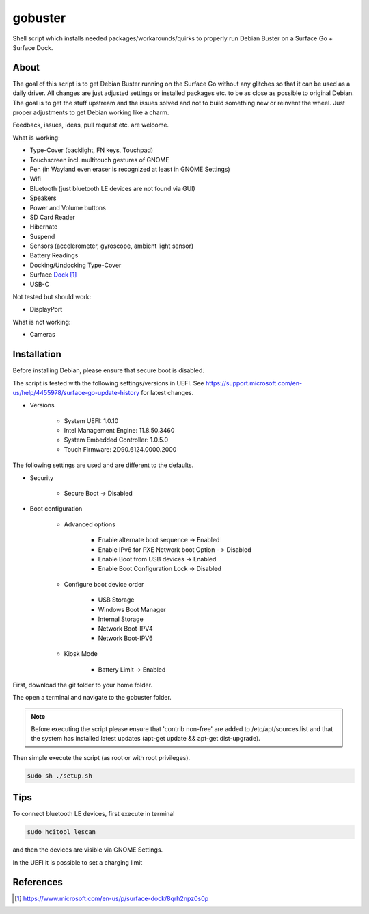 gobuster
========

Shell script which installs needed packages/workarounds/quirks to
properly run Debian Buster on a Surface Go + Surface Dock.

About
-----

The goal of this script is to get Debian Buster running on the
Surface Go without any glitches so that it can be used as a
daily driver.
All changes are just adjusted settings or installed packages etc.
to be as close as possible to original Debian. The goal is
to get the stuff upstream and the issues solved and not to build
something new or reinvent the wheel. Just proper adjustments to 
get Debian working like a charm.

Feedback, issues, ideas, pull request etc. are welcome.

What is working:

* Type-Cover (backlight, FN keys, Touchpad)
* Touchscreen incl. multitouch gestures of GNOME
* Pen (in Wayland even eraser is recognized at least in GNOME Settings)
* Wifi
* Bluetooth (just bluetooth LE devices are not found via GUI)
* Speakers
* Power and Volume buttons
* SD Card Reader
* Hibernate
* Suspend
* Sensors (accelerometer, gyroscope, ambient light sensor)
* Battery Readings
* Docking/Undocking Type-Cover
* Surface Dock_
* USB-C

Not tested but should work:

* DisplayPort

What is not working:

* Cameras

Installation
------------

Before installing Debian, please ensure that secure boot is disabled.

The script is tested with the following settings/versions in UEFI. 
See https://support.microsoft.com/en-us/help/4455978/surface-go-update-history
for latest changes.

* Versions
    
    * System UEFI: 1.0.10
    * Intel Management Engine: 11.8.50.3460
    * System Embedded Controller: 1.0.5.0
    * Touch Firmware: 2D90.6124.0000.2000

The following settings are used and are different to the defaults.

* Security

    * Secure Boot -> Disabled

* Boot configuration

    * Advanced options

        * Enable alternate boot sequence -> Enabled
        * Enable IPv6 for PXE Network boot Option - > Disabled
        * Enable Boot from USB devices -> Enabled
        * Enable Boot Configuration Lock -> Disabled

    * Configure boot device order

        * USB Storage
        * Windows Boot Manager
        * Internal Storage
        * Network Boot-IPV4
        * Network Boot-IPV6

    * Kiosk Mode
    
        * Battery Limit -> Enabled

First, download the git folder to your home folder.

The open a terminal and navigate to the gobuster folder.

.. note::

    Before executing the script please ensure that 'contrib non-free' are
    added to /etc/apt/sources.list and that the system has installed 
    latest updates (apt-get update && apt-get dist-upgrade).

Then simple execute the script (as root or with root privileges).

.. code-block:: console

    sudo sh ./setup.sh

Tips
----

To connect bluetooth LE devices, first execute in terminal

.. code-block:: console

    sudo hcitool lescan

and then the devices are visible via GNOME Settings.

In the UEFI it is possible to set a charging limit 

References
----------

.. target-notes::

.. _Dock: https://www.microsoft.com/en-us/p/surface-dock/8qrh2npz0s0p
